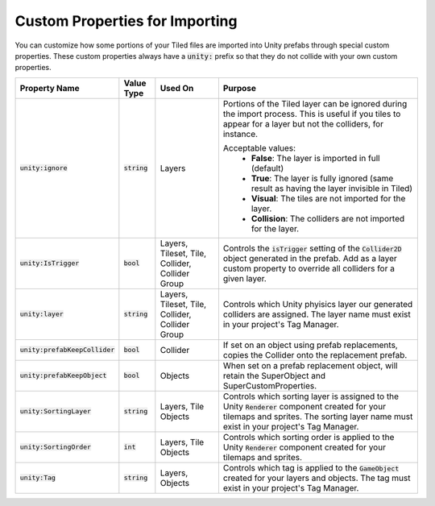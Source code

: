 Custom Properties for Importing
===============================

.. image:: img/custom-props/custom-prop-ignore.png

You can customize how some portions of your Tiled files are imported into Unity prefabs through special custom properties.
These custom properties always have a :code:`unity:` prefix so that they do not collide with your own custom properties.

.. csv-table::
   :widths: auto
   :header: "Property Name", "Value Type", "Used On", "Purpose"

   ":code:`unity:ignore`", ":code:`string`", "Layers", "Portions of the Tiled layer can be ignored during the import process. This is useful if you tiles to appear for a layer but not the colliders, for instance.

   Acceptable values:
      * **False**: The layer is imported in full (default)
      * **True**: The layer is fully ignored (same result as having the layer invisible in Tiled)
      * **Visual**: The tiles are not imported for the layer.
      * **Collision**: The colliders are not imported for the layer."
   ":code:`unity:IsTrigger`", ":code:`bool`", "Layers, Tileset, Tile, Collider, Collider Group", "Controls the :code:`isTrigger` setting of the :code:`Collider2D` object generated in the prefab. Add as a layer custom property to override all colliders for a given layer."
   ":code:`unity:layer`", ":code:`string`", "Layers, Tileset, Tile, Collider, Collider Group", "Controls which Unity phyisics layer our generated colliders are assigned. The layer name must exist in your project's Tag Manager."
   ":code:`unity:prefabKeepCollider`", ":code:`bool`", "Collider", "If set on an object using prefab replacements, copies the Collider onto the replacement prefab."
   ":code:`unity:prefabKeepObject`", ":code:`bool`", "Objects", "When set on a prefab replacement object, will retain the SuperObject and SuperCustomProperties."
   ":code:`unity:SortingLayer`", ":code:`string`", "Layers, Tile Objects", "Controls which sorting layer is assigned to the Unity :code:`Renderer` component created for your tilemaps and sprites. The sorting layer name must exist in your project's Tag Manager."
   ":code:`unity:SortingOrder`", ":code:`int`", "Layers, Tile Objects", "Controls which sorting order is applied to the Unity :code:`Renderer` component created for your tilemaps and sprites."
   ":code:`unity:Tag`", ":code:`string`", "Layers, Objects", "Controls which tag is applied to the :code:`GameObject` created for your layers and objects. The tag must exist in your project's Tag Manager."


